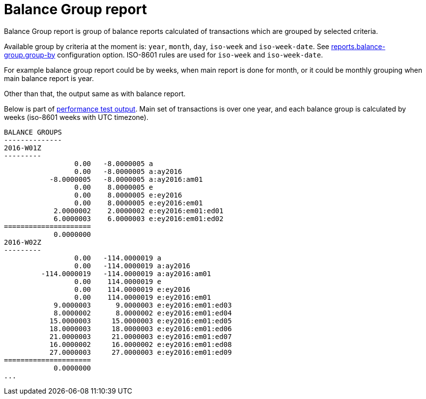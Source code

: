 = Balance Group report

Balance Group report is group of balance reports calculated of transactions which
are grouped by selected criteria.

Available group by criteria at the moment is:
`year`, `month`, `day`, `iso-week` and `iso-week-date`.
See link:./tackler.conf[reports.balance-group.group-by] configuration option.
ISO-8601 rules are used for `iso-week` and `iso-week-date`.

For example balance group report could be by weeks, when main report is done for month,
or it could be monthly grouping when main balance report is year.

Other than that, the output same as with balance report.

Below is part of link:../perf/refs/perf-1E3.ref.balgrp.txt[performance test output].
Main set of transactions is over one year, and each balance group is calculated
by weeks (iso-8601 weeks with UTC timezone).

----
BALANCE GROUPS
--------------
2016-W01Z
---------
                 0.00   -8.0000005 a
                 0.00   -8.0000005 a:ay2016
           -8.0000005   -8.0000005 a:ay2016:am01
                 0.00    8.0000005 e
                 0.00    8.0000005 e:ey2016
                 0.00    8.0000005 e:ey2016:em01
            2.0000002    2.0000002 e:ey2016:em01:ed01
            6.0000003    6.0000003 e:ey2016:em01:ed02
=====================
            0.0000000
2016-W02Z
---------
                 0.00   -114.0000019 a
                 0.00   -114.0000019 a:ay2016
         -114.0000019   -114.0000019 a:ay2016:am01
                 0.00    114.0000019 e
                 0.00    114.0000019 e:ey2016
                 0.00    114.0000019 e:ey2016:em01
            9.0000003      9.0000003 e:ey2016:em01:ed03
            8.0000002      8.0000002 e:ey2016:em01:ed04
           15.0000003     15.0000003 e:ey2016:em01:ed05
           18.0000003     18.0000003 e:ey2016:em01:ed06
           21.0000003     21.0000003 e:ey2016:em01:ed07
           16.0000002     16.0000002 e:ey2016:em01:ed08
           27.0000003     27.0000003 e:ey2016:em01:ed09
=====================
            0.0000000
...
----
